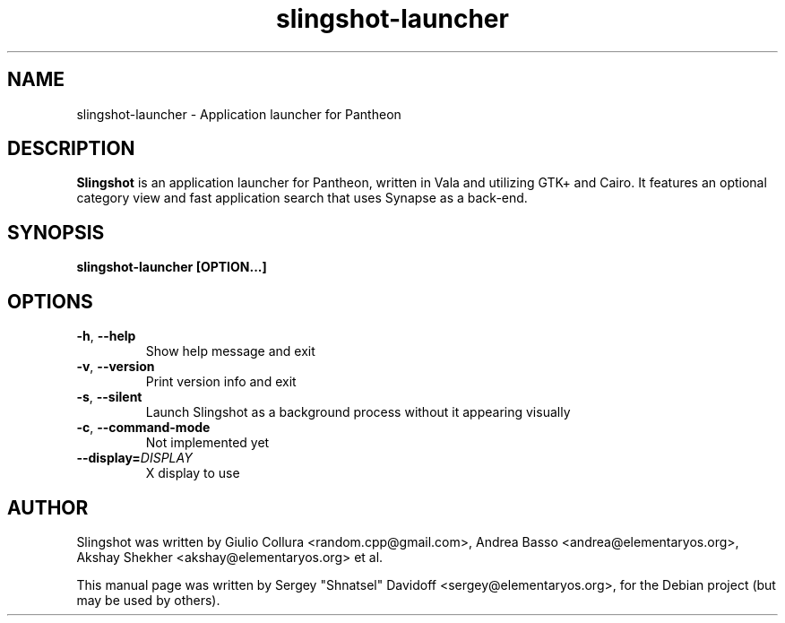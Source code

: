 .TH slingshot-launcher 1 "Jul 21, 2014"
.SH NAME
slingshot\-launcher \- Application launcher for Pantheon
.SH "DESCRIPTION"
\fBSlingshot\fP is an application launcher for Pantheon, written in Vala and utilizing GTK+ and Cairo\.
It features an optional category view and fast application search that uses Synapse as a back-end\.
.SH SYNOPSIS
.B slingshot-launcher [OPTION...]
.SH OPTIONS
.TP
.BR \-h ", " \-\-help
Show help message and exit
.TP
.BR \-v ", " \-\-version
Print version info and exit
.TP
.BR \-s ", " \-\-silent
Launch Slingshot as a background process without it appearing visually
.TP
.BR \-c ", " \-\-command\-mode
Not implemented yet
.TP
.BR \-\-display\=\fIDISPLAY\fR
X display to use
.SH AUTHOR
Slingshot was written by Giulio Collura <random.cpp@gmail.com>,
Andrea Basso <andrea@elementaryos.org>,
Akshay Shekher <akshay@elementaryos.org> et al.
.PP
This manual page was written by Sergey "Shnatsel" Davidoff <sergey@elementaryos.org>,
for the Debian project (but may be used by others).
